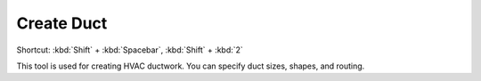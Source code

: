 .. _create-duct:

Create Duct
-----------
Shortcut: :kbd:`Shift` + :kbd:`Spacebar`, :kbd:`Shift` + :kbd:`2`

This tool is used for creating HVAC ductwork. You can specify duct sizes, shapes, and routing.

